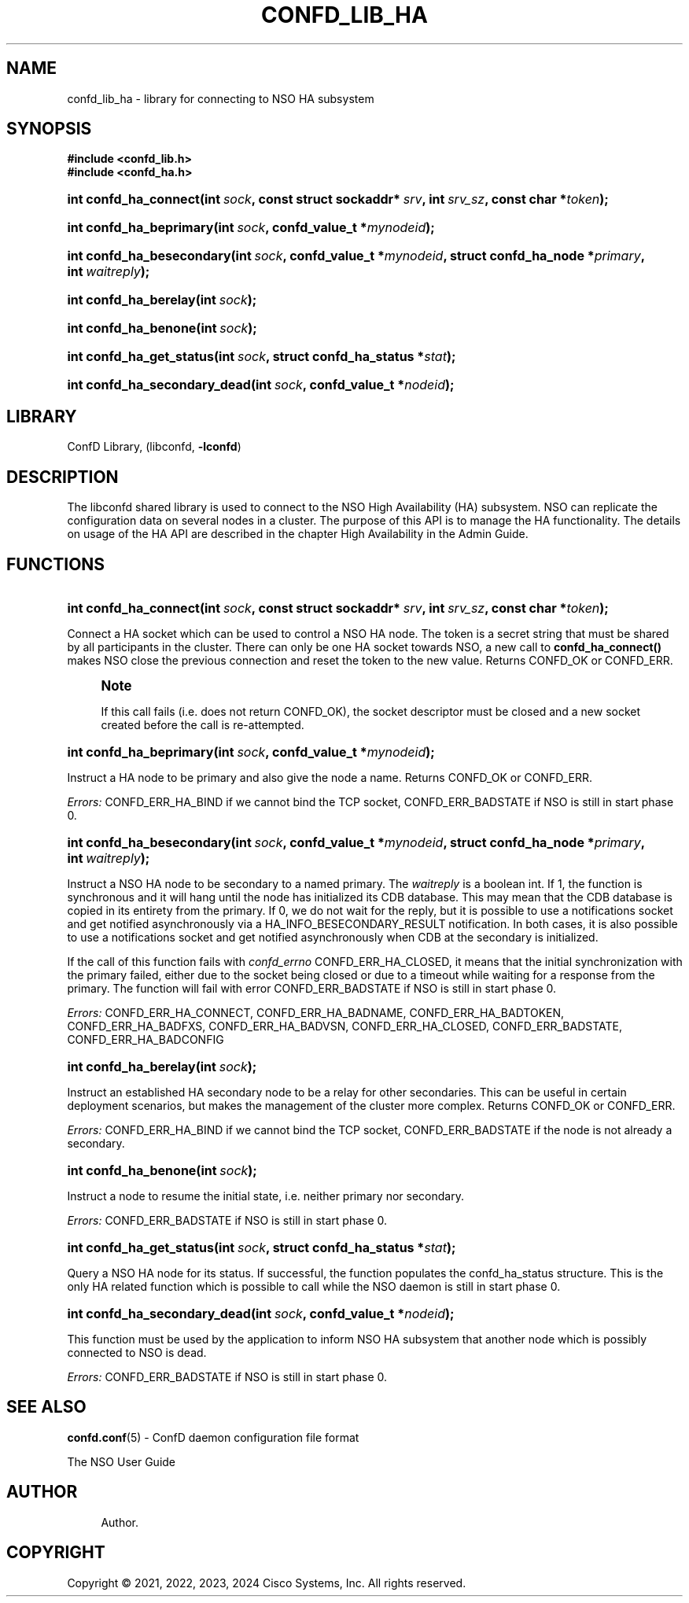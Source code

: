 '\" t
.\"     Title: confd_lib_ha
.\"    Author: 
.\" Generator: DocBook XSL Stylesheets v1.78.1 <http://docbook.sf.net/>
.\"      Date: 05/14/2024
.\"    Manual: NSO Manual
.\"    Source: Cisco Systems, Inc.
.\"  Language: English
.\"
.TH "CONFD_LIB_HA" "3" "05/14/2024" "Cisco Systems, Inc." "NSO Manual"
.\" -----------------------------------------------------------------
.\" * Define some portability stuff
.\" -----------------------------------------------------------------
.\" ~~~~~~~~~~~~~~~~~~~~~~~~~~~~~~~~~~~~~~~~~~~~~~~~~~~~~~~~~~~~~~~~~
.\" http://bugs.debian.org/507673
.\" http://lists.gnu.org/archive/html/groff/2009-02/msg00013.html
.\" ~~~~~~~~~~~~~~~~~~~~~~~~~~~~~~~~~~~~~~~~~~~~~~~~~~~~~~~~~~~~~~~~~
.ie \n(.g .ds Aq \(aq
.el       .ds Aq '
.\" -----------------------------------------------------------------
.\" * set default formatting
.\" -----------------------------------------------------------------
.\" disable hyphenation
.nh
.\" disable justification (adjust text to left margin only)
.ad l
.\" -----------------------------------------------------------------
.\" * MAIN CONTENT STARTS HERE *
.\" -----------------------------------------------------------------
.SH "NAME"
confd_lib_ha \- library for connecting to NSO HA subsystem
.SH "SYNOPSIS"
.sp
.ft B
.nf
#include <confd_lib\&.h>
#include <confd_ha\&.h>
      
.fi
.ft
.nr wf \w'int\ confd_ha_connect('
.nr wm 0
.nr wp \w'int\ sock,'
.if \n(wp>\n(wm 'nr wm \n(wp
.nr wp \w'const\ struct\ sockaddr*\ srv,'
.if \n(wp>\n(wm 'nr wm \n(wp
.nr wp \w'int\ srv_sz,'
.if \n(wp>\n(wm 'nr wm \n(wp
.nr wp \w'const\ char\ *token);'
.if \n(wp>\n(wm 'nr wm \n(wp
.ie \n(IN+\n(wf+\n(wm-\n(LL \{\
.HP \n(LLu-\n(INu-\n(wmu
.BI "int confd_ha_connect("
.br
.BI "int\ " "sock" ", const\ struct\ sockaddr*\ " "srv" ", int\ " "srv_sz" ", const\ char\ *" "token" ");" \}
.el \{\
.HP \n(wfu
.BI "int confd_ha_connect(int\ " "sock" ", const\ struct\ sockaddr*\ " "srv" ", int\ " "srv_sz" ", const\ char\ *" "token" ");" \}
.nr wf \w'int\ confd_ha_beprimary('
.nr wm 0
.nr wp \w'int\ sock,'
.if \n(wp>\n(wm 'nr wm \n(wp
.nr wp \w'confd_value_t\ *mynodeid);'
.if \n(wp>\n(wm 'nr wm \n(wp
.ie \n(IN+\n(wf+\n(wm-\n(LL \{\
.HP \n(LLu-\n(INu-\n(wmu
.BI "int confd_ha_beprimary("
.br
.BI "int\ " "sock" ", confd_value_t\ *" "mynodeid" ");" \}
.el \{\
.HP \n(wfu
.BI "int confd_ha_beprimary(int\ " "sock" ", confd_value_t\ *" "mynodeid" ");" \}
.nr wf \w'int\ confd_ha_besecondary('
.nr wm 0
.nr wp \w'int\ sock,'
.if \n(wp>\n(wm 'nr wm \n(wp
.nr wp \w'confd_value_t\ *mynodeid,'
.if \n(wp>\n(wm 'nr wm \n(wp
.nr wp \w'struct\ confd_ha_node\ *primary,'
.if \n(wp>\n(wm 'nr wm \n(wp
.nr wp \w'int\ waitreply);'
.if \n(wp>\n(wm 'nr wm \n(wp
.ie \n(IN+\n(wf+\n(wm-\n(LL \{\
.HP \n(LLu-\n(INu-\n(wmu
.BI "int confd_ha_besecondary("
.br
.BI "int\ " "sock" ", confd_value_t\ *" "mynodeid" ", struct\ confd_ha_node\ *" "primary" ", int\ " "waitreply" ");" \}
.el \{\
.HP \n(wfu
.BI "int confd_ha_besecondary(int\ " "sock" ", confd_value_t\ *" "mynodeid" ", struct\ confd_ha_node\ *" "primary" ", int\ " "waitreply" ");" \}
.nr wf \w'int\ confd_ha_berelay('
.nr wm 0
.nr wp \w'int\ sock);'
.if \n(wp>\n(wm 'nr wm \n(wp
.ie \n(IN+\n(wf+\n(wm-\n(LL \{\
.HP \n(LLu-\n(INu-\n(wmu
.BI "int confd_ha_berelay("
.br
.BI "int\ " "sock" ");" \}
.el \{\
.HP \n(wfu
.BI "int confd_ha_berelay(int\ " "sock" ");" \}
.nr wf \w'int\ confd_ha_benone('
.nr wm 0
.nr wp \w'int\ sock);'
.if \n(wp>\n(wm 'nr wm \n(wp
.ie \n(IN+\n(wf+\n(wm-\n(LL \{\
.HP \n(LLu-\n(INu-\n(wmu
.BI "int confd_ha_benone("
.br
.BI "int\ " "sock" ");" \}
.el \{\
.HP \n(wfu
.BI "int confd_ha_benone(int\ " "sock" ");" \}
.nr wf \w'int\ confd_ha_get_status('
.nr wm 0
.nr wp \w'int\ sock,'
.if \n(wp>\n(wm 'nr wm \n(wp
.nr wp \w'struct\ confd_ha_status\ *stat);'
.if \n(wp>\n(wm 'nr wm \n(wp
.ie \n(IN+\n(wf+\n(wm-\n(LL \{\
.HP \n(LLu-\n(INu-\n(wmu
.BI "int confd_ha_get_status("
.br
.BI "int\ " "sock" ", struct\ confd_ha_status\ *" "stat" ");" \}
.el \{\
.HP \n(wfu
.BI "int confd_ha_get_status(int\ " "sock" ", struct\ confd_ha_status\ *" "stat" ");" \}
.nr wf \w'int\ confd_ha_secondary_dead('
.nr wm 0
.nr wp \w'int\ sock,'
.if \n(wp>\n(wm 'nr wm \n(wp
.nr wp \w'confd_value_t\ *nodeid);'
.if \n(wp>\n(wm 'nr wm \n(wp
.ie \n(IN+\n(wf+\n(wm-\n(LL \{\
.HP \n(LLu-\n(INu-\n(wmu
.BI "int confd_ha_secondary_dead("
.br
.BI "int\ " "sock" ", confd_value_t\ *" "nodeid" ");" \}
.el \{\
.HP \n(wfu
.BI "int confd_ha_secondary_dead(int\ " "sock" ", confd_value_t\ *" "nodeid" ");" \}
.SH "LIBRARY"
.PP
ConfD Library, (libconfd,
\fB\-lconfd\fR)
.SH "DESCRIPTION"
.PP
The
libconfd
shared library is used to connect to the NSO High Availability (HA) subsystem\&. NSO can replicate the configuration data on several nodes in a cluster\&. The purpose of this API is to manage the HA functionality\&. The details on usage of the HA API are described in the chapter
High Availability in the Admin Guide\&.
.SH "FUNCTIONS"
.nr wf \w'int\ confd_ha_connect('
.nr wm 0
.nr wp \w'int\ sock,'
.if \n(wp>\n(wm 'nr wm \n(wp
.nr wp \w'const\ struct\ sockaddr*\ srv,'
.if \n(wp>\n(wm 'nr wm \n(wp
.nr wp \w'int\ srv_sz,'
.if \n(wp>\n(wm 'nr wm \n(wp
.nr wp \w'const\ char\ *token);'
.if \n(wp>\n(wm 'nr wm \n(wp
.ie \n(IN+\n(wf+\n(wm-\n(LL \{\
.HP \n(LLu-\n(INu-\n(wmu
.BI "int confd_ha_connect("
.br
.BI "int\ " "sock" ", const\ struct\ sockaddr*\ " "srv" ", int\ " "srv_sz" ", const\ char\ *" "token" ");" \}
.el \{\
.HP \n(wfu
.BI "int confd_ha_connect(int\ " "sock" ", const\ struct\ sockaddr*\ " "srv" ", int\ " "srv_sz" ", const\ char\ *" "token" ");" \}
.PP
Connect a HA socket which can be used to control a NSO HA node\&. The token is a secret string that must be shared by all participants in the cluster\&. There can only be one HA socket towards NSO, a new call to
\fBconfd_ha_connect()\fR
makes NSO close the previous connection and reset the token to the new value\&. Returns CONFD_OK or CONFD_ERR\&.
.if n \{\
.sp
.\}
.RS 4
.it 1 an-trap
.nr an-no-space-flag 1
.nr an-break-flag 1
.br
.ps +1
\fBNote\fR
.ps -1
.br
.PP
If this call fails (i\&.e\&. does not return CONFD_OK), the socket descriptor must be closed and a new socket created before the call is re\-attempted\&.
.sp .5v
.RE
.nr wf \w'int\ confd_ha_beprimary('
.nr wm 0
.nr wp \w'int\ sock,'
.if \n(wp>\n(wm 'nr wm \n(wp
.nr wp \w'confd_value_t\ *mynodeid);'
.if \n(wp>\n(wm 'nr wm \n(wp
.ie \n(IN+\n(wf+\n(wm-\n(LL \{\
.HP \n(LLu-\n(INu-\n(wmu
.BI "int confd_ha_beprimary("
.br
.BI "int\ " "sock" ", confd_value_t\ *" "mynodeid" ");" \}
.el \{\
.HP \n(wfu
.BI "int confd_ha_beprimary(int\ " "sock" ", confd_value_t\ *" "mynodeid" ");" \}
.PP
Instruct a HA node to be primary and also give the node a name\&. Returns CONFD_OK or CONFD_ERR\&.
.PP
\fIErrors:\fR
CONFD_ERR_HA_BIND if we cannot bind the TCP socket, CONFD_ERR_BADSTATE if NSO is still in start phase 0\&.
.nr wf \w'int\ confd_ha_besecondary('
.nr wm 0
.nr wp \w'int\ sock,'
.if \n(wp>\n(wm 'nr wm \n(wp
.nr wp \w'confd_value_t\ *mynodeid,'
.if \n(wp>\n(wm 'nr wm \n(wp
.nr wp \w'struct\ confd_ha_node\ *primary,'
.if \n(wp>\n(wm 'nr wm \n(wp
.nr wp \w'int\ waitreply);'
.if \n(wp>\n(wm 'nr wm \n(wp
.ie \n(IN+\n(wf+\n(wm-\n(LL \{\
.HP \n(LLu-\n(INu-\n(wmu
.BI "int confd_ha_besecondary("
.br
.BI "int\ " "sock" ", confd_value_t\ *" "mynodeid" ", struct\ confd_ha_node\ *" "primary" ", int\ " "waitreply" ");" \}
.el \{\
.HP \n(wfu
.BI "int confd_ha_besecondary(int\ " "sock" ", confd_value_t\ *" "mynodeid" ", struct\ confd_ha_node\ *" "primary" ", int\ " "waitreply" ");" \}
.PP
Instruct a NSO HA node to be secondary to a named primary\&. The
\fIwaitreply\fR
is a boolean int\&. If 1, the function is synchronous and it will hang until the node has initialized its CDB database\&. This may mean that the CDB database is copied in its entirety from the primary\&. If 0, we do not wait for the reply, but it is possible to use a notifications socket and get notified asynchronously via a HA_INFO_BESECONDARY_RESULT notification\&. In both cases, it is also possible to use a notifications socket and get notified asynchronously when CDB at the secondary is initialized\&.
.PP
If the call of this function fails with
\fIconfd_errno\fR
CONFD_ERR_HA_CLOSED, it means that the initial synchronization with the primary failed, either due to the socket being closed or due to a timeout while waiting for a response from the primary\&. The function will fail with error CONFD_ERR_BADSTATE if NSO is still in start phase 0\&.
.PP
\fIErrors:\fR
CONFD_ERR_HA_CONNECT, CONFD_ERR_HA_BADNAME, CONFD_ERR_HA_BADTOKEN, CONFD_ERR_HA_BADFXS, CONFD_ERR_HA_BADVSN, CONFD_ERR_HA_CLOSED, CONFD_ERR_BADSTATE, CONFD_ERR_HA_BADCONFIG
.nr wf \w'int\ confd_ha_berelay('
.nr wm 0
.nr wp \w'int\ sock);'
.if \n(wp>\n(wm 'nr wm \n(wp
.ie \n(IN+\n(wf+\n(wm-\n(LL \{\
.HP \n(LLu-\n(INu-\n(wmu
.BI "int confd_ha_berelay("
.br
.BI "int\ " "sock" ");" \}
.el \{\
.HP \n(wfu
.BI "int confd_ha_berelay(int\ " "sock" ");" \}
.PP
Instruct an established HA secondary node to be a relay for other secondaries\&. This can be useful in certain deployment scenarios, but makes the management of the cluster more complex\&. Returns CONFD_OK or CONFD_ERR\&.
.PP
\fIErrors:\fR
CONFD_ERR_HA_BIND if we cannot bind the TCP socket, CONFD_ERR_BADSTATE if the node is not already a secondary\&.
.nr wf \w'int\ confd_ha_benone('
.nr wm 0
.nr wp \w'int\ sock);'
.if \n(wp>\n(wm 'nr wm \n(wp
.ie \n(IN+\n(wf+\n(wm-\n(LL \{\
.HP \n(LLu-\n(INu-\n(wmu
.BI "int confd_ha_benone("
.br
.BI "int\ " "sock" ");" \}
.el \{\
.HP \n(wfu
.BI "int confd_ha_benone(int\ " "sock" ");" \}
.PP
Instruct a node to resume the initial state, i\&.e\&. neither primary nor secondary\&.
.PP
\fIErrors:\fR
CONFD_ERR_BADSTATE if NSO is still in start phase 0\&.
.nr wf \w'int\ confd_ha_get_status('
.nr wm 0
.nr wp \w'int\ sock,'
.if \n(wp>\n(wm 'nr wm \n(wp
.nr wp \w'struct\ confd_ha_status\ *stat);'
.if \n(wp>\n(wm 'nr wm \n(wp
.ie \n(IN+\n(wf+\n(wm-\n(LL \{\
.HP \n(LLu-\n(INu-\n(wmu
.BI "int confd_ha_get_status("
.br
.BI "int\ " "sock" ", struct\ confd_ha_status\ *" "stat" ");" \}
.el \{\
.HP \n(wfu
.BI "int confd_ha_get_status(int\ " "sock" ", struct\ confd_ha_status\ *" "stat" ");" \}
.PP
Query a NSO HA node for its status\&. If successful, the function populates the confd_ha_status structure\&. This is the only HA related function which is possible to call while the NSO daemon is still in start phase 0\&.
.nr wf \w'int\ confd_ha_secondary_dead('
.nr wm 0
.nr wp \w'int\ sock,'
.if \n(wp>\n(wm 'nr wm \n(wp
.nr wp \w'confd_value_t\ *nodeid);'
.if \n(wp>\n(wm 'nr wm \n(wp
.ie \n(IN+\n(wf+\n(wm-\n(LL \{\
.HP \n(LLu-\n(INu-\n(wmu
.BI "int confd_ha_secondary_dead("
.br
.BI "int\ " "sock" ", confd_value_t\ *" "nodeid" ");" \}
.el \{\
.HP \n(wfu
.BI "int confd_ha_secondary_dead(int\ " "sock" ", confd_value_t\ *" "nodeid" ");" \}
.PP
This function must be used by the application to inform NSO HA subsystem that another node which is possibly connected to NSO is dead\&.
.PP
\fIErrors:\fR
CONFD_ERR_BADSTATE if NSO is still in start phase 0\&.
.SH "SEE ALSO"
.PP
\fBconfd.conf\fR(5)
\- ConfD daemon configuration file format
.PP
The NSO User Guide
.SH "AUTHOR"
.br
.RS 4
Author.
.RE
.SH "COPYRIGHT"
.br
Copyright \(co 2021, 2022, 2023, 2024 Cisco Systems, Inc. All rights reserved.
.br
